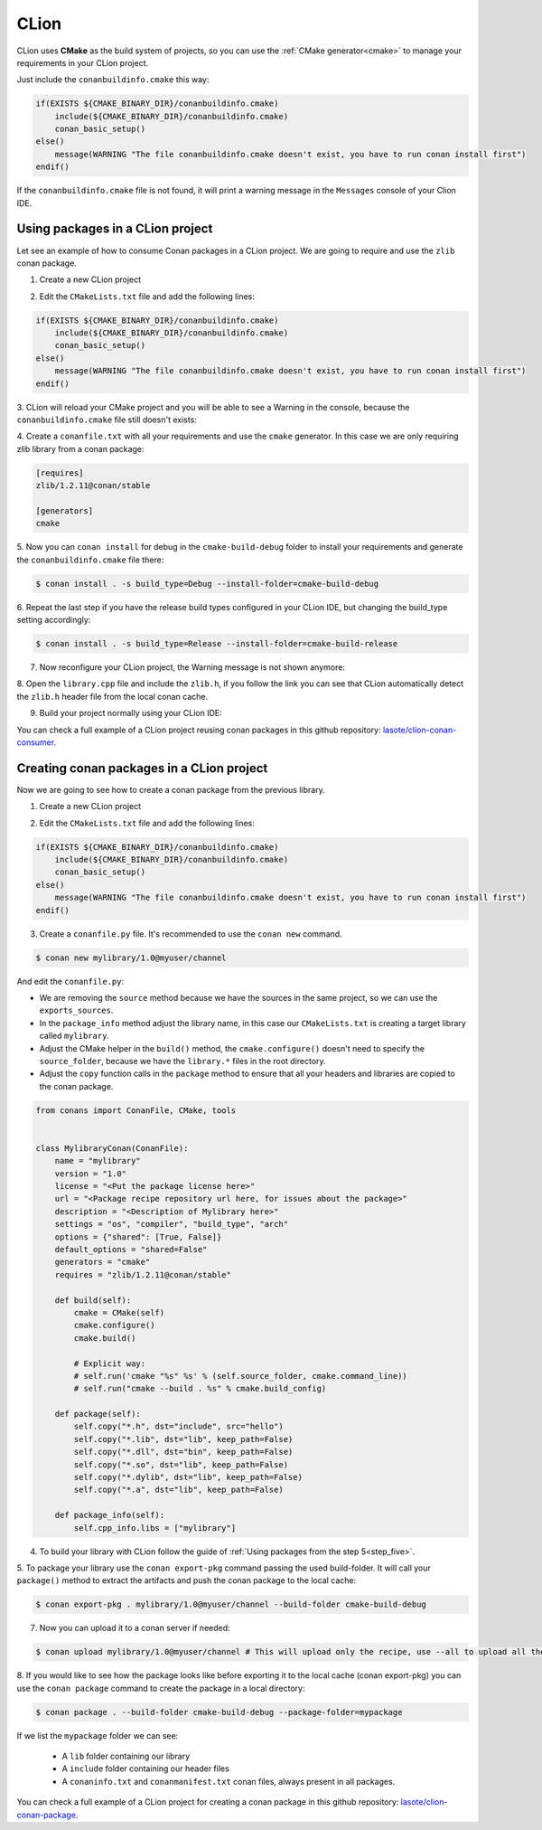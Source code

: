 .. _clion:


|clion_logo| CLion
____________________

CLion uses **CMake** as the build system of projects, so you can use the :ref:`CMake generator<cmake>` to manage your requirements in your CLion project.

Just include the ``conanbuildinfo.cmake`` this way:

.. code-block:: cmake

   if(EXISTS ${CMAKE_BINARY_DIR}/conanbuildinfo.cmake)
       include(${CMAKE_BINARY_DIR}/conanbuildinfo.cmake)
       conan_basic_setup()
   else()
       message(WARNING "The file conanbuildinfo.cmake doesn't exist, you have to run conan install first")
   endif()

If the ``conanbuildinfo.cmake`` file is not found, it will print a warning message in the ``Messages`` console of your Clion IDE.


Using packages in a CLion project
=================================

Let see an example of how to consume Conan packages in a CLion project. We are going to require and use
the ``zlib`` conan package.

1. Create a new CLion project

|wizard_new|

2. Edit the ``CMakeLists.txt`` file and add the following lines:

.. code-block:: cmake

   if(EXISTS ${CMAKE_BINARY_DIR}/conanbuildinfo.cmake)
       include(${CMAKE_BINARY_DIR}/conanbuildinfo.cmake)
       conan_basic_setup()
   else()
       message(WARNING "The file conanbuildinfo.cmake doesn't exist, you have to run conan install first")
   endif()

|cmakelists|

3. CLion will reload your CMake project and you will be able to see a Warning in the console, because the
``conanbuildinfo.cmake`` file still doesn't exists:

|configure_warning_info|

4. Create a ``conanfile.txt`` with all your requirements and use the ``cmake`` generator. In this case we are only
requiring zlib library from a conan package:

.. code-block:: text

    [requires]
    zlib/1.2.11@conan/stable

    [generators]
    cmake


|conanfile_txt|

.. _step_five:

5. Now you can ``conan install`` for debug in the ``cmake-build-debug`` folder to install your requirements and
generate the ``conanbuildinfo.cmake`` file there:


.. code-block:: bash

   $ conan install . -s build_type=Debug --install-folder=cmake-build-debug

6. Repeat the last step if you have the release build types configured in your CLion IDE, but changing the build_type
setting accordingly:

.. code-block:: bash

   $ conan install . -s build_type=Release --install-folder=cmake-build-release

7. Now reconfigure your CLion project, the Warning message is not shown anymore:

|configure_ok|


8. Open the ``library.cpp`` file and include the ``zlib.h``, if you follow the link you can see that CLion automatically
detect the ``zlib.h`` header file from the local conan cache.

|library_cpp|

9. Build your project normally using your CLion IDE:

|built_ok|


You can check a full example of a CLion project reusing conan packages in this github repository: `lasote/clion-conan-consumer <https://github.com/lasote/clion-conan-consumer>`_.


Creating conan packages in a CLion project
==========================================

Now we are going to see how to create a conan package from the previous library.

1. Create a new CLion project

|wizard_new|

2. Edit the ``CMakeLists.txt`` file and add the following lines:

.. code-block:: cmake

   if(EXISTS ${CMAKE_BINARY_DIR}/conanbuildinfo.cmake)
       include(${CMAKE_BINARY_DIR}/conanbuildinfo.cmake)
       conan_basic_setup()
   else()
       message(WARNING "The file conanbuildinfo.cmake doesn't exist, you have to run conan install first")
   endif()

|cmakelists|


3. Create a ``conanfile.py`` file. It's recommended to use the ``conan new`` command.

.. code-block:: bash

   $ conan new mylibrary/1.0@myuser/channel

And edit the ``conanfile.py``:

- We are removing the ``source`` method because we have the sources in the same project, so we can use the
  ``exports_sources``.

- In the ``package_info`` method adjust the library name, in this case our ``CMakeLists.txt`` is creating a target library called
  ``mylibrary``.

- Adjust the CMake helper in the ``build()`` method, the ``cmake.configure()`` doesn't need to specify the ``source_folder``, because
  we have the ``library.*`` files in the root directory.

- Adjust the ``copy`` function calls in the ``package`` method to ensure that all your headers and libraries are copied to the conan package.

.. code-block:: python


    from conans import ConanFile, CMake, tools


    class MylibraryConan(ConanFile):
        name = "mylibrary"
        version = "1.0"
        license = "<Put the package license here>"
        url = "<Package recipe repository url here, for issues about the package>"
        description = "<Description of Mylibrary here>"
        settings = "os", "compiler", "build_type", "arch"
        options = {"shared": [True, False]}
        default_options = "shared=False"
        generators = "cmake"
        requires = "zlib/1.2.11@conan/stable"

        def build(self):
            cmake = CMake(self)
            cmake.configure()
            cmake.build()

            # Explicit way:
            # self.run('cmake "%s" %s' % (self.source_folder, cmake.command_line))
            # self.run("cmake --build . %s" % cmake.build_config)

        def package(self):
            self.copy("*.h", dst="include", src="hello")
            self.copy("*.lib", dst="lib", keep_path=False)
            self.copy("*.dll", dst="bin", keep_path=False)
            self.copy("*.so", dst="lib", keep_path=False)
            self.copy("*.dylib", dst="lib", keep_path=False)
            self.copy("*.a", dst="lib", keep_path=False)

        def package_info(self):
            self.cpp_info.libs = ["mylibrary"]



4. To build your library with CLion follow the guide of :ref:`Using packages from the step 5<step_five>`.

5. To package your library use the ``conan export-pkg`` command passing the used build-folder. It
will call your ``package()`` method to extract the artifacts and push the conan package to the local
cache:

.. code-block:: bash

   $ conan export-pkg . mylibrary/1.0@myuser/channel --build-folder cmake-build-debug

7. Now you can upload it to a conan server if needed:

.. code-block:: bash

   $ conan upload mylibrary/1.0@myuser/channel # This will upload only the recipe, use --all to upload all the generated binary packages.

8. If you would like to see how the package looks like before exporting it to the local cache (conan export-pkg)
you can use the ``conan package`` command to create the package in a local directory:


.. code-block:: bash

  $ conan package . --build-folder cmake-build-debug --package-folder=mypackage


If we list the ``mypackage`` folder we can see:

    - A ``lib`` folder containing our library
    - A ``include`` folder containing our header files
    - A ``conaninfo.txt`` and ``conanmanifest.txt`` conan files, always present in all packages.


You can check a full example of a CLion project for creating a conan package in this github repository: `lasote/clion-conan-package <https://github.com/lasote/clion-conan-package>`_.


.. |clion_logo| image:: ../images/clion/icon_CLion.png
.. |built_ok| image:: ../images/clion/built_ok.png
.. |cmakelists| image:: ../images/clion/cmakelists.png
.. |conanfile_txt| image:: ../images/clion/conanfile_txt.png
.. |configure_ok| image:: ../images/clion/configure_ok.png
.. |configure_warning_info| image:: ../images/clion/configure_warning_info.png
.. |library_cpp| image:: ../images/clion/library_cpp.png
.. |wizard_new| image:: ../images/clion/wizard_new.png
